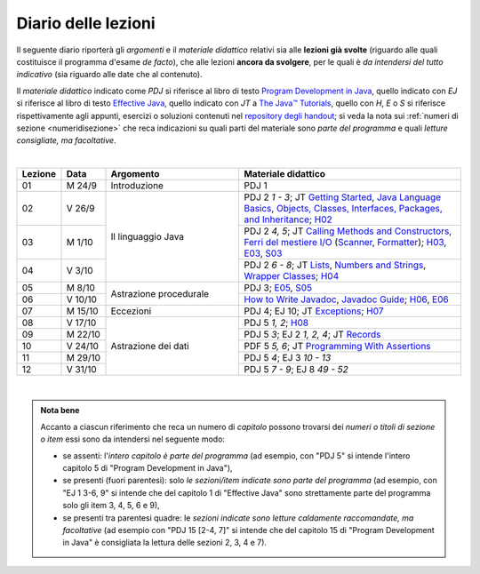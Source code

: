 Diario delle lezioni
====================

Il seguente diario riporterà gli *argomenti* e il *materiale didattico* relativi
sia alle **lezioni già svolte** (riguardo alle quali costituisce il programma
d'esame *de facto*), che alle lezioni **ancora da svolgere**, per le quali è *da
intendersi del tutto indicativo* (sia riguardo alle date che al contenuto).

Il *materiale didattico* indicato come *PDJ* si riferisce al libro di testo
`Program Development in Java
<http://www.informit.com/store/program-development-in-java-abstraction-specification-9780768684698>`__,
quello indicato con *EJ* si riferisce al libro di testo `Effective Java
<http://www.informit.com/store/effective-java-9780134685991>`__, quello indicato
con *JT* a `The Java™ Tutorials <https://dev.java/learn/>`__, quello con *H*, *E* o *S* si
riferisce rispettivamente agli appunti, esercizi o soluzioni contenuti nel
`repository degli handout <https://github.com/prog2-unimi/handouts>`__; si veda la nota sui :ref:`numeri di sezione <numeridisezione>` che reca
indicazioni su quali parti del materiale sono *parte del programma* e quali
*letture consigliate, ma facoltative*.

|

.. table::
  :widths: 10 10 30 50

  +---------+---------+----------------------------------+-----------------------------------------------------------------------+
  | Lezione | Data    | Argomento                        | Materiale didattico                                                   |
  +=========+=========+==================================+=======================================================================+
  | 01      | M  24/9 | Introduzione                     | PDJ 1                                                                 |
  +---------+---------+----------------------------------+-----------------------------------------------------------------------+
  | 02      | V  26/9 | Il linguaggio Java               | PDJ 2 *1 - 3*; JT `Getting Started`_, `Java Language Basics`_,        |
  |         |         |                                  | `Objects, Classes, Interfaces, Packages, and Inheritance`_; H02_      |
  +---------+---------+                                  +-----------------------------------------------------------------------+
  | 03      | M  1/10 |                                  | PDJ 2 *4, 5*; JT `Calling Methods and Constructors`_,                 |
  |         |         |                                  | `Ferri del mestiere I/O`_ (`Scanner`_, `Formatter`_); H03_, E03_, S03_|
  +---------+---------+                                  +-----------------------------------------------------------------------+
  | 04      | V  3/10 |                                  | PDJ 2 *6 - 8*; JT `Lists`_, `Numbers and Strings`_,                   |
  |         |         |                                  | `Wrapper Classes`_; H04_                                              |
  +---------+---------+----------------------------------+-----------------------------------------------------------------------+
  | 05      | M  8/10 | Astrazione procedurale           | PDJ 3; E05_, S05_                                                     |
  +---------+---------+                                  +-----------------------------------------------------------------------+
  | 06      | V 10/10 |                                  | `How to Write Javadoc`_, `Javadoc Guide`_; H06_, E06_                 |
  +---------+---------+----------------------------------+-----------------------------------------------------------------------+
  | 07      | M 15/10 | Eccezioni                        | PDJ 4; EJ 10; JT `Exceptions`_; H07_                                  |
  +---------+---------+----------------------------------+-----------------------------------------------------------------------+
  | 08      | V 17/10 | Astrazione dei dati              | PDJ 5 *1, 2*; H08_                                                    |
  +---------+---------+                                  +-----------------------------------------------------------------------+
  | 09      | M 22/10 |                                  | PDJ 5 *3*; EJ 2 *1, 2, 4*; JT `Records`_                              |
  +---------+---------+                                  +-----------------------------------------------------------------------+
  | 10      | V 24/10 |                                  | PDF 5 *5, 6*; JT `Programming With Assertions`_                       |
  +---------+---------+                                  +-----------------------------------------------------------------------+
  | 11      | M 29/10 |                                  | PDJ 5 *4*; EJ 3 *10 - 13*                                             |
  +---------+---------+                                  +-----------------------------------------------------------------------+
  | 12      | V 31/10 |                                  | PDJ 5 *7 - 9*; EJ 8 *49 - 52*                                         |
  +---------+---------+----------------------------------+-----------------------------------------------------------------------+

|

.. _H02: https://github.com/prog2-unimi/handouts/tree/aa2425/src/main/java/it/unimi/di/prog2/h02
.. _H03: https://github.com/prog2-unimi/handouts/tree/aa2425/src/main/java/it/unimi/di/prog2/h03
.. _E03: https://github.com/prog2-unimi/handouts/tree/aa2425/src/main/java/it/unimi/di/prog2/e03
.. _S03: https://github.com/prog2-unimi/handouts/tree/aa2425/src/main/java/it/unimi/di/prog2/s03
.. _H04: https://github.com/prog2-unimi/handouts/tree/aa2425/src/main/java/it/unimi/di/prog2/h04
.. _E05: https://github.com/prog2-unimi/handouts/tree/aa2425/src/main/java/it/unimi/di/prog2/e05
.. _S05: https://github.com/prog2-unimi/handouts/tree/aa2425/src/main/java/it/unimi/di/prog2/s05
.. _H06: https://github.com/prog2-unimi/handouts/tree/aa2425/src/main/java/it/unimi/di/prog2/h06
.. _E06: https://github.com/prog2-unimi/handouts/tree/aa2425/src/main/java/it/unimi/di/prog2/e06
.. _H07: https://github.com/prog2-unimi/handouts/tree/aa2425/src/main/java/it/unimi/di/prog2/h07
.. _H08: https://github.com/prog2-unimi/handouts/tree/aa2425/src/main/java/it/unimi/di/prog2/h08

.. _UploadDI: https://upload.di.unimi.it/session/4082

.. _Getting Started: https://dev.java/learn/getting-started/
.. _Java Language Basics: https://dev.java/learn/language-basics/
.. _Objects, Classes, Interfaces, Packages, and Inheritance: https://dev.java/learn/oop/

.. _Calling Methods and Constructors: https://dev.java/learn/calling-methods-and-constructors/
.. _Creating and Using Objects: https://dev.java/learn/creating-and-using-objects/

.. _Lists: https://dev.java/learn/api/collections-framework/lists/
.. _Numbers and Strings: https://dev.java/learn/numbers-strings/
.. _Wrapper Classes:  https://docs.oracle.com/en/java/javase/25/docs/api/java.base/java/lang/package-summary.html#wrapperClass
.. _Scanner: https://docs.oracle.com/en/java/javase/25/docs/api/java.base/java/util/Scanner.html
.. _Formatter: https://docs.oracle.com/en/java/javase/25/docs/api/java.base/java/util/Formatter.html

.. _Ferri del mestiere I/O: https://prog2unimi-temi-svolti.netlify.app/intro/ifdm/io

.. _How to Write Javadoc: https://www.oracle.com/technical-resources/articles/java/javadoc-tool.html
.. _Javadoc Guide: https://docs.oracle.com/en/java/javase/25/javadoc/javadoc-tool.html

.. _Exceptions: https://dev.java/learn/exceptions/

.. _Records: https://dev.java/learn/using-record-to-model-immutable-data/

.. _Programming With Assertions: https://docs.oracle.com/javase/8/docs/technotes/guides/language/assert.html

.. _Access Control: https://dev.java/learn/classes-objects/creating-classes/#controlling-access
.. _Nested Classes: https://dev.java/learn/nested-classes/
.. _Anonymous Classes: https://dev.java/learn/when-to-use-nested-classes-local-classes-anonymous-classes-and-lambda-expressions/
.. _For-each: https://docs.oracle.com/javase/8/docs/technotes/guides/language/foreach.html

.. _Default Methods: https://dev.java/learn/implementing-an-interface/#anchor_4
.. _Collections (tutorial): https://dev.java/learn/api/collections-framework/
.. _Collections (API): https://docs.oracle.com/en/java/javase/25/docs/api/java.base/java/util/doc-files/coll-index.html
.. _Collections (Bloch): https://www.cs.cmu.edu/~charlie/courses/15-214/2016-fall/slides/15-collections%20design.pdf
.. _Generics: https://dev.java/learn/generics/

.. _Ferri del mestiere: https://prog2unimi-temi-svolti.netlify.app/intro/ifdm

.. _Dispatching: https://prog2-unimi.github.io/notes/DM.html
.. _Ereditarietà e ontologia: https://prog2-unimi.github.io/notes/EACO.html
.. _Composition: https://prog2-unimi.github.io/notes/CED.html
.. _Equality: https://prog2-unimi.github.io/notes/UEE.html
.. _Generics and subtyping: https://prog2-unimi.github.io/notes/TGERDS.html

.. admonition:: Nota bene
  :class: alert alert-secondary

  Accanto a ciascun riferimento che reca un numero di *capitolo* possono trovarsi
  dei *numeri o titoli di sezione o item* essi sono da intendersi nel seguente modo:

  .. _numeridisezione:

  * se assenti: l'*intero capitolo è parte del programma* (ad esempio, con "PDJ 5" si intende
    l'intero capitolo 5 di "Program Development in Java"),

  * se presenti (fuori parentesi): solo *le sezioni/item indicate sono parte del programma* (ad esempio,
    con "EJ 1 3-6, 9" si intende che del capitolo 1 di "Effective Java"
    sono strettamente parte del programma solo gli item 3, 4, 5, 6 e 9),

  * se presenti tra parentesi quadre: le  *sezioni indicate sono letture caldamente raccomandate,
    ma facoltative* (ad esempio con "PDJ 15 [2-4, 7]" si intende che del capitolo 15 di
    "Program Development in Java" è consigliata la lettura delle sezioni 2, 3, 4 e 7).

